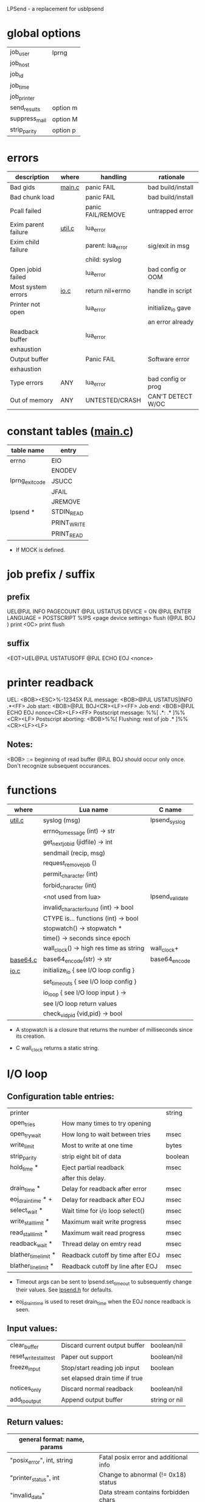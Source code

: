 LPSend - a replacement for usblpsend

* global options
  
  |---------------+----------|
  | job_user      | lprng    |
  | job_host      |          |
  | job_id        |          |
  | job_time      |          |
  | job_printer   |          |
  |---------------+----------|
  | send_results  | option m |
  | suppress_mail | option M |
  | strip_parity  | option p |
  |---------------+----------|

* errors
  
   |---------------------+--------+-------------------+---------------------|
   | description         | where  | handling          | rationale           |
   |---------------------+--------+-------------------+---------------------|
   | Bad gids            | [[file:main.c][main.c]] | panic FAIL        | bad build/install   |
   | Bad chunk load      |        | panic FAIL        | bad build/install   |
   | Pcall failed        |        | panic FAIL/REMOVE | untrapped error     |
   |---------------------+--------+-------------------+---------------------|
   | Exim parent failure | [[file:util.c][util.c]] | lua_error         |                     |
   | Exim child failure  |        | parent: lua_error | sig/exit in msg     |
   |                     |        | child: syslog     |                     |
   | Open jobid failed   |        | lua_error         | bad config or OOM   |
   |---------------------+--------+-------------------+---------------------|
   | Most system errors  | [[file:io.c][io.c]]   | return nil+errno  | handle in script    |
   | Printer not open    |        | lua_error         | initialize_io gave  |
   |                     |        |                   | an error already    |
   | Readback buffer     |        | lua_error         |                     |
   | exhaustion          |        |                   |                     |
   | Output buffer       |        | Panic FAIL        | Software error      |
   | exhaustion          |        |                   |                     |
   |---------------------+--------+-------------------+---------------------|
   | Type errors         | ANY    | lua_error         | bad config or prog  |
   | Out of memory       | ANY    | UNTESTED/CRASH    | CAN'T DETECT W/OC   |
   |---------------------+--------+-------------------+---------------------|
  
* constant tables ([[file:main.c::static%20void%20install_constant_tables][main.c]])

   |-----------------+-------------|
   | table name      | entry       |
   |-----------------+-------------|
   | errno           | EIO         |
   |                 | ENODEV      |
   |-----------------+-------------|
   | lprng_exit_code | JSUCC       |
   |                 | JFAIL       |
   |                 | JREMOVE     |
   |-----------------+-------------|
   | lpsend *        | STDIN_READ  |
   |                 | PRINT_WRITE |
   |                 | PRINT_READ  |
   |-----------------+-------------|

   * If MOCK is defined.
  
* job prefix / suffix
** prefix
   UEL@PJL INFO PAGECOUNT
   @PJL USTATUS DEVICE = ON
   @PJL ENTER LANGUAGE = POSTSCRIPT
   %!PS
   <page device settings>
   flush (@PJL BOJ
   ) print <0C> print flush
   
** suffix
   <EOT>UEL@PJL USTATUSOFF
   @PJL ECHO EOJ <nonce>
  
* printer readback
  UEL:                  <BOB><ESC>%-12345X
  PJL message:		<BOB>@PJL USTATUS|INFO .*<FF>
  Job start:            <BOB>@PJL BOJ<CR><LF><FF>
  Job end:		<BOB>@PJL ECHO EOJ nonce<CR><LF><FF>
  Postscript message:	%%[ .*: .* ]%%<CR><LF>
  Postscript aborting:  <BOB>%%[ Flushing: rest of job .* ]%%<CR><LF><LF>

** Notes:
   <BOB> ::= beginning of read buffer
   @PJL BOJ should occur only once.  Don't recognize subsequent occurances.
   
* functions

   |----------+-----------------------------------------+-----------------|
   | where    | Lua name                                | C name          |
   |----------+-----------------------------------------+-----------------|
   | [[file:util.c][util.c]]   | syslog (msg)                            | lpsend_syslog   |
   |          | errno_to_message (int) -> str           |                 |
   |          | get_next_job_id (jidfile) -> int        |                 |
   |          | sendmail (recip, msg)                   |                 |
   |          | request_remove_job ()                   |                 |
   |          | permit_character (int)                  |                 |
   |          | forbid_character (int)                  |                 |
   |          | <not used from lua>                     | lpsend_validate |
   |          | invalid_character_found (int) -> bool   |                 |
   |          | CTYPE is... functions (int) -> bool     |                 |
   |          | stopwatch() -> stopwatch *              |                 |
   |          | time() -> seconds since epoch           |                 |
   |          | wall_clock() -> high res time as string | wall_clock+     |
   |----------+-----------------------------------------+-----------------|
   | [[file:base64.c][base64.c]] | base64_encode(str) -> str               | base64_encode   |
   |----------+-----------------------------------------+-----------------|
   | [[file:io.c][io.c]]     | initialize_io { see I/O loop config }   |                 |
   |          | set_timeouts { see I/O loop config }    |                 |
   |          | io_loop { see I/O loop input } ->       |                 |
   |          | see I/O loop return values              |                 |
   |          | check_vid_pid {vid,pid} -> bool         |                 |
   |----------+-----------------------------------------+-----------------|

   * A stopwatch is a closure that returns the number of milliseconds
     since its creation.

   + C wall_clock returns a static string.
     
* I/O loop
**  Configuration table entries:
    
   |----------------------+-----------------------------------+---------|
   | printer              |                                   | string  |
   | open_tries           | How many times to try opening     |         |
   | open_try_wait        | How long to wait between tries    | msec    |
   | write_limit          | Most to write at one time         | bytes   |
   | strip_parity         | strip eight bit of data           | boolean |
   | hold_time *          | Eject partial readback            | msec    |
   |                      | after this delay.                 |         |
   | drain_time *         | Delay for readback after error    | msec    |
   | eoj_drain_time * +   | Delay for readback after EOJ      | msec    |
   | select_wait *        | Wait time for i/o loop select()   | msec    |
   | write_stall_limit *  | Maximum wait write progress       | msec    |
   | read_stall_limit *   | Maximum wait read progress        | msec    |
   | readback_wait *      | Thread delay on emtry read        | msec    |
   | blather_time_limit * | Readback cutoff by time after EOJ | msec    |
   | blather_line_limit * | Readback cutoff by line after EOJ | msec    |
   |----------------------+-----------------------------------+---------|

    * Timeout args can be sent to lpsend.set_timeout to subsequently
      change their values.  See [[file:lpsend.h::HOLD_TIME_MSEC_DEFAULT][lpsend.h]] for defaults.

    + eoj_drain_time is used to reset drain_time when the EOJ nonce
      readback is seen.

**  Input values:

   |------------------------+--------------------------------+---------------|
   | clear_buffer           | Discard current output buffer  | boolean/nil   |
   | reset_write_stall_test | Paper out support              | boolean/nil   |
   | freeze_input           | Stop/start reading job input   | boolean       |
   |                        | set elapsed drain time if true |               |
   | notices_only           | Discard normal readback        | boolean/nil   |
   | add_to_output          | Append output buffer           | string or nil |
   |------------------------+--------------------------------+---------------|

**  Return values:

   |--------------------------------+---------------------------------------|
   | general format: name, params   |                                       |
   |--------------------------------+---------------------------------------|
   | "posix_error", int, string     | Fatal posix error and additional info |
   | "printer_status", int          | Change to abnormal (!= 0x18) status   |
   | "invalid_data"                 | Data stream contains forbidden chars  |
   | "not_postscript"               | No PostScript prefix.  You lose!      |
   | "write_timeout"                | Write stall limit exceeded            |
   | "input_stalled"                | Read stall limit exceeded             |
   | "eoj_reached"                  | Stdin is closed                       |
   | "readback_drained"             | Readback timed out at eoj (normal)    |
   | "ps_msg", string, string/false | normal readback                       |
   |                                | non-message string may be             |
   |                                | zero length when PostScript           |
   |                                | message is returned.                  |
   | "ps_msg", length, string/false | normal readback (suppressed)          |
   | "pjl_msg", string              | PJL status                            |
   | "stray_delimiter"              | PostScript stray delimiter            |
   | "uel_read"                     | PJL UEL sequence read                 |
   |--------------------------------+---------------------------------------|
    
* Mocking

  mock_read_stdin/printer(buffer_size) -> false/nil, errno or string

  mock_write_printer(string) -> false/nil, errno or bytes written

  mock_select(check bits, timeout_usec or nil)
	      -> false/nil, errno or check bits

  mock_clock_gettime() -> tv_sec, tv_nsec

  mock_getlpstatus() -> false/nil, errno or status(int)
  
  
